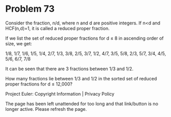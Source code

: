 *   Problem 73

   Consider the fraction, n/d, where n and d are positive integers. If n<d
   and HCF(n,d)=1, it is called a reduced proper fraction.

   If we list the set of reduced proper fractions for d ≤ 8 in ascending
   order of size, we get:

   1/8, 1/7, 1/6, 1/5, 1/4, 2/7, 1/3, 3/8, 2/5, 3/7, 1/2, 4/7, 3/5, 5/8, 2/3,
   5/7, 3/4, 4/5, 5/6, 6/7, 7/8

   It can be seen that there are 3 fractions between 1/3 and 1/2.

   How many fractions lie between 1/3 and 1/2 in the sorted set of reduced
   proper fractions for d ≤ 12,000?

   Project Euler: Copyright Information | Privacy Policy

   The page has been left unattended for too long and that link/button is no
   longer active. Please refresh the page.
